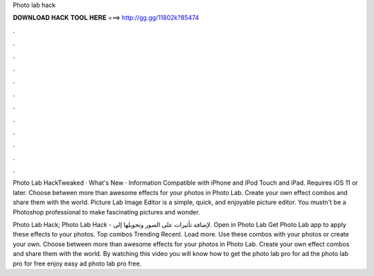 Photo lab hack



𝐃𝐎𝐖𝐍𝐋𝐎𝐀𝐃 𝐇𝐀𝐂𝐊 𝐓𝐎𝐎𝐋 𝐇𝐄𝐑𝐄 ===> http://gg.gg/11802k?85474



.



.



.



.



.



.



.



.



.



.



.



.

Photo Lab HackTweaked · What's New · Information Compatible with iPhone and iPod Touch and iPad. Requires iOS 11 or later. Choose between more than awesome effects for your photos in Photo Lab. Create your own effect combos and share them with the world. Picture Lab Image Editor is a simple, quick, and enjoyable picture editor. You mustn't be a Photoshop professional to make fascinating pictures and wonder.

Photo Lab Hack; Photo Lab Hack - لإضافة تأثيرات على الصور وتحويلها إلى. Open in Photo Lab Get Photo Lab app to apply these effects to your photos. Top combos Trending Recent. Load more. Use these combos with your photos or create your own. Choose between more than awesome effects for your photos in Photo Lab. Create your own effect combos and share them with the world. By watching this video you will know how to get the photo lab pro for ad the photo lab pro for free enjoy easy ad photo lab pro free.
